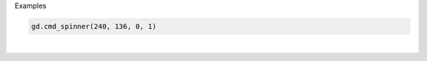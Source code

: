 Examples


.. code:: python

        gd.cmd_spinner(240, 136, 0, 1)
        
.. image:: /gen/images/0011.png

|

